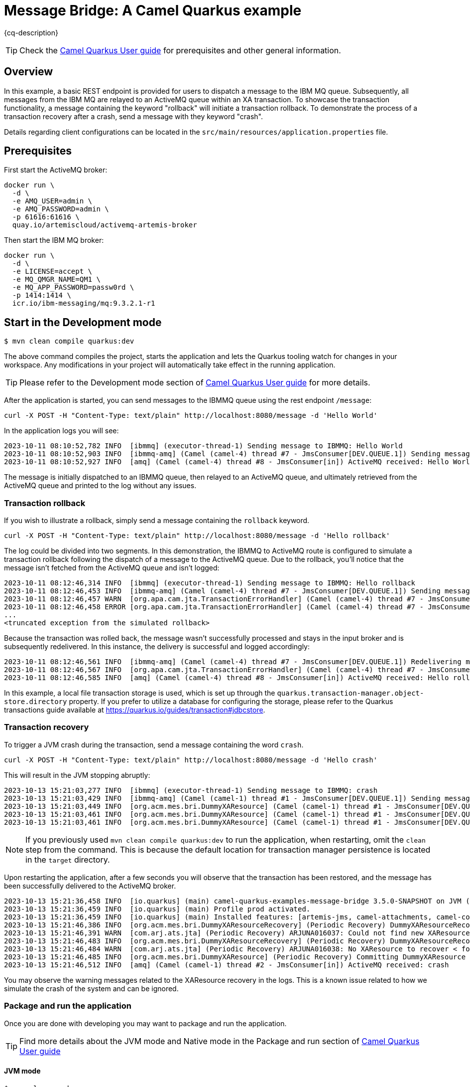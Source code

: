 = Message Bridge: A Camel Quarkus example
:cq-example-description: An example that shows how to configure AMQ and IBM MQ clients to use the connection pooling and XA transactions.

{cq-description}

TIP: Check the https://camel.apache.org/camel-quarkus/latest/first-steps.html[Camel Quarkus User guide] for prerequisites
and other general information.

== Overview

In this example, a basic REST endpoint is provided for users to dispatch a message to the IBM MQ queue. Subsequently, all messages from the IBM MQ are relayed to an ActiveMQ queue within an XA transaction. To showcase the transaction functionality, a message containing the keyword "rollback" will initiate a transaction rollback. To demonstrate the process of a transaction recovery after a crash, send a message with they keyword "crash".

Details regarding client configurations can be located in the `src/main/resources/application.properties` file.

== Prerequisites

First start the ActiveMQ broker:
----
docker run \
  -d \
  -e AMQ_USER=admin \
  -e AMQ_PASSWORD=admin \
  -p 61616:61616 \
  quay.io/artemiscloud/activemq-artemis-broker
----

Then start the IBM MQ broker:
----
docker run \
  -d \
  -e LICENSE=accept \
  -e MQ_QMGR_NAME=QM1 \
  -e MQ_APP_PASSWORD=passw0rd \
  -p 1414:1414 \
  icr.io/ibm-messaging/mq:9.3.2.1-r1
----

== Start in the Development mode

[source,shell]
----
$ mvn clean compile quarkus:dev
----

The above command compiles the project, starts the application and lets the Quarkus tooling watch for changes in your
workspace. Any modifications in your project will automatically take effect in the running application.

TIP: Please refer to the Development mode section of
https://camel.apache.org/camel-quarkus/latest/first-steps.html#_development_mode[Camel Quarkus User guide] for more details.

After the application is started, you can send messages to the IBMMQ queue using the rest endpoint `/message`:

----
curl -X POST -H "Content-Type: text/plain" http://localhost:8080/message -d 'Hello World'
----

In the application logs you will see:

----
2023-10-11 08:10:52,782 INFO  [ibmmq] (executor-thread-1) Sending message to IBMMQ: Hello World
2023-10-11 08:10:52,903 INFO  [ibmmq-amq] (Camel (camel-4) thread #7 - JmsConsumer[DEV.QUEUE.1]) Sending message from IBMMQ to ActiveMQ: Hello World
2023-10-11 08:10:52,927 INFO  [amq] (Camel (camel-4) thread #8 - JmsConsumer[in]) ActiveMQ received: Hello World
----

The message is initially dispatched to an IBMMQ queue, then relayed to an ActiveMQ queue, and ultimately retrieved from the ActiveMQ queue and printed to the log without any issues.

=== Transaction rollback

If you wish to illustrate a rollback, simply send a message containing the `rollback` keyword.

----
curl -X POST -H "Content-Type: text/plain" http://localhost:8080/message -d 'Hello rollback'
----
The log could be divided into two segments. In this demonstration, the IBMMQ to ActiveMQ route is configured to simulate a transaction rollback following the dispatch of a message to the ActiveMQ queue. Due to the rollback, you'll notice that the message isn't fetched from the ActiveMQ queue and isn't logged:

----
2023-10-11 08:12:46,314 INFO  [ibmmq] (executor-thread-1) Sending message to IBMMQ: Hello rollback
2023-10-11 08:12:46,453 INFO  [ibmmq-amq] (Camel (camel-4) thread #7 - JmsConsumer[DEV.QUEUE.1]) Sending message from IBMMQ to ActiveMQ: Hello rollback
2023-10-11 08:12:46,457 WARN  [org.apa.cam.jta.TransactionErrorHandler] (Camel (camel-4) thread #7 - JmsConsumer[DEV.QUEUE.1]) Transaction rollback (0xea2b886) redelivered(false) for (MessageId: ID:414d5120514d312020202020202020206437266503e30040 on ExchangeId: 01C264F444F3A96-0000000000000003) caught: Simulated rollback
2023-10-11 08:12:46,458 ERROR [org.apa.cam.jta.TransactionErrorHandler] (Camel (camel-4) thread #7 - JmsConsumer[DEV.QUEUE.1]) Failed delivery for (MessageId: ID:414d5120514d312020202020202020206437266503e30040 on ExchangeId: 01C264F444F3A96-0000000000000003). Exhausted after delivery attempt: 1 caught: java.lang.RuntimeException: Simulated rollback
...
<truncated exception from the simulated rollback>
----

Because the transaction was rolled back, the message wasn't successfully processed and stays in the input broker and is subsequently redelivered. In this instance, the delivery is successful and logged accordingly:

----
2023-10-11 08:12:46,561 INFO  [ibmmq-amq] (Camel (camel-4) thread #7 - JmsConsumer[DEV.QUEUE.1]) Redelivering message after rollback to ActiveMQ: Hello rollback
2023-10-11 08:12:46,567 INFO  [org.apa.cam.jta.TransactionErrorHandler] (Camel (camel-4) thread #7 - JmsConsumer[DEV.QUEUE.1]) Transaction commit (0xea2b886) redelivered(true) for (MessageId: ID:414d5120514d312020202020202020206437266503e30040 on ExchangeId: 01C264F444F3A96-0000000000000004))
2023-10-11 08:12:46,585 INFO  [amq] (Camel (camel-4) thread #8 - JmsConsumer[in]) ActiveMQ received: Hello rollback
----

In this example, a local file transaction storage is used, which is set up through the `quarkus.transaction-manager.object-store.directory` property. If you prefer to utilize a database for configuring the storage, please refer to the Quarkus transactions guide available at https://quarkus.io/guides/transaction#jdbcstore.

=== Transaction recovery

To trigger a JVM crash during the transaction, send a message containing the word `crash`.

----
curl -X POST -H "Content-Type: text/plain" http://localhost:8080/message -d 'Hello crash'
----

This will result in the JVM stopping abruptly:

----
2023-10-13 15:21:03,277 INFO  [ibmmq] (executor-thread-1) Sending message to IBMMQ: crash
2023-10-13 15:21:03,429 INFO  [ibmmq-amq] (Camel (camel-1) thread #1 - JmsConsumer[DEV.QUEUE.1]) Sending message from IBMMQ to ActiveMQ: crash
2023-10-13 15:21:03,449 INFO  [org.acm.mes.bri.DummyXAResource] (Camel (camel-1) thread #1 - JmsConsumer[DEV.QUEUE.1]) Preparing DummyXAResource
2023-10-13 15:21:03,461 INFO  [org.acm.mes.bri.DummyXAResource] (Camel (camel-1) thread #1 - JmsConsumer[DEV.QUEUE.1]) Committing DummyXAResource
2023-10-13 15:21:03,461 INFO  [org.acm.mes.bri.DummyXAResource] (Camel (camel-1) thread #1 - JmsConsumer[DEV.QUEUE.1]) Crashing the system
----

NOTE: If you previously used `mvn clean compile quarkus:dev` to run the application, when restarting, omit the `clean` step from the command. This is because the default location for transaction manager persistence is located in the `target` directory.

Upon restarting the application, after a few seconds you will observe that the transaction has been restored, and the message has been successfully delivered to the ActiveMQ broker.

----
2023-10-13 15:21:36,458 INFO  [io.quarkus] (main) camel-quarkus-examples-message-bridge 3.5.0-SNAPSHOT on JVM (powered by Quarkus 3.5.0.CR1) started in 0.893s. Listening on: http://0.0.0.0:8080
2023-10-13 15:21:36,459 INFO  [io.quarkus] (main) Profile prod activated.
2023-10-13 15:21:36,459 INFO  [io.quarkus] (main) Installed features: [artemis-jms, camel-attachments, camel-core, camel-direct, camel-jms, camel-jta, camel-platform-http, camel-rest, cdi, messaginghub-pooled-jms, narayana-jta, smallrye-context-propagation, vertx]
2023-10-13 15:21:46,386 INFO  [org.acm.mes.bri.DummyXAResourceRecovery] (Periodic Recovery) DummyXAResourceRecovery returning list of resources: [org.acme.message.bridge.DummyXAResource@3739f1f4, org.acme.message.bridge.DummyXAResource@7d2113fb]
2023-10-13 15:21:46,391 WARN  [com.arj.ats.jta] (Periodic Recovery) ARJUNA016037: Could not find new XAResource to use for recovering non-serializable XAResource XAResourceRecord < resource:null, txid:< formatId=131077, gtrid_length=35, bqual_length=36, tx_uid=0:ffffc0a80136:8e8b:65294417:31, node_name=quarkus, branch_uid=0:ffffc0a80136:8e8b:65294417:33, subordinatenodename=null, eis_name=0 >, heuristic: TwoPhaseOutcome.FINISH_OK com.arjuna.ats.internal.jta.resources.arjunacore.XAResourceRecord@1d57754e >
2023-10-13 15:21:46,483 INFO  [org.acm.mes.bri.DummyXAResourceRecovery] (Periodic Recovery) DummyXAResourceRecovery returning list of resources: [org.acme.message.bridge.DummyXAResource@24a51dd0, org.acme.message.bridge.DummyXAResource@4fc1b14d]
2023-10-13 15:21:46,484 WARN  [com.arj.ats.jta] (Periodic Recovery) ARJUNA016038: No XAResource to recover < formatId=131077, gtrid_length=35, bqual_length=36, tx_uid=0:ffffc0a80136:8e8b:65294417:31, node_name=quarkus, branch_uid=0:ffffc0a80136:8e8b:65294417:33, subordinatenodename=null, eis_name=0 >
2023-10-13 15:21:46,485 INFO  [org.acm.mes.bri.DummyXAResource] (Periodic Recovery) Committing DummyXAResource
2023-10-13 15:21:46,512 INFO  [amq] (Camel (camel-1) thread #2 - JmsConsumer[in]) ActiveMQ received: crash
----

You may observe the warning messages related to the XAResource recovery in the logs. This is a known issue related to how we simulate the crash of the system and can be ignored.

=== Package and run the application

Once you are done with developing you may want to package and run the application.

TIP: Find more details about the JVM mode and Native mode in the Package and run section of
https://camel.apache.org/camel-quarkus/latest/first-steps.html#_package_and_run_the_application[Camel Quarkus User guide]

==== JVM mode

[source,shell]
----
$ mvn clean package
$ java -jar target/quarkus-app/quarkus-run.jar
...
[io.quarkus] (main) camel-quarkus-examples-... started in 1.163s.
----

=== Running on OpenShift

You can also deploy this example as an OpenShift pod using the capabilities of the quarkus-maven-plugin.

Before doing so, make sure to deploy the AMQ and IBMMQ brokers:

----
oc new-app quay.io/artemiscloud/activemq-artemis-broker -e AMQ_USER=admin -e AMQ_PASSWORD=admin
oc patch service/activemq-artemis-broker -p '{"spec":{"ports":[{"name":"61616-tcp", "port": 61616, "protocol": "TCP", "targetPort": 61616}]}}'
----

----
oc new-app icr.io/ibm-messaging/mq:9.3.2.1-r1 -e MQ_QMGR_NAME=QM1 -e LICENSE=accept -e MQ_APP_PASSWORD=passw0rd
----

Next, create a `PersistentVolumeClaim` to serve as the storage for the transaction manager's object store. This example assumes that a persistent volume claim named `message-bridge` has already been set up. Keep in mind that the configuration of the persistent volume may require adjustments based on your specific OpenShift setup:

----
oc create -f - <<EOF
kind: PersistentVolumeClaim
apiVersion: v1
metadata:
  name: message-bridge
spec:
  accessModes:
    - ReadWriteOnce
  resources:
    requests:
      storage: 1Gi
EOF
----

Then deploy this example using the `openshift` profile specified within this project:

----
mvn clean package -DskipTests -Popenshift
----

Once the pod is up and running successfully, you can send messages in a manner similar to local deployment:

----
curl -X POST -H "Content-Type: text/plain" http://$(oc get route camel-quarkus-examples-message-bridge -o jsonpath='{.spec.host}')/message -d 'Hello world'
----

==== Clean up

If you'd like to clean up the namespace, you can use the following commands to do that:

----
oc delete all --selector app.kubernetes.io/name=camel-quarkus-examples-message-bridge
oc delete all --selector app=mq
oc delete all --selector app=activemq-artemis-broker
oc delete pvc message-bridge
----

== Feedback

Please report bugs and propose improvements via https://github.com/apache/camel-quarkus/issues[GitHub issues of Camel Quarkus] project.
